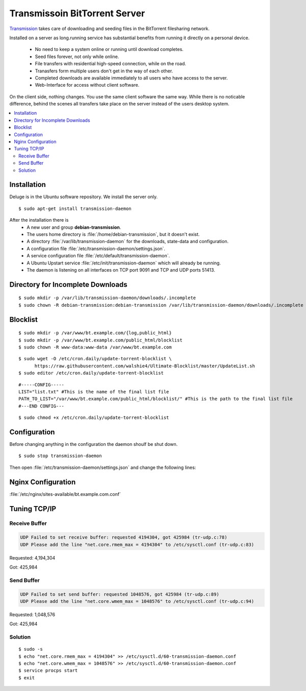 Transmissoin BitTorrent Server
==============================

`Transmission <http://transmissionbt.com/>`_ takes care of downloading and 
seeding files in the BitTorrent filesharing network.

Installed on a server as long.running service has substantial benefits from 
running it directly on a personal device.

 * No need to keep a system online or running until download completes.
 * Seed files forever, not only while online.
 * File transfers with residential high-speed connection, while on the road.
 * Tranasfers form multiple users don't get in the way of each other.
 * Completed downloads are available immediately to all users who have access to 
   the server.
 * Web-Interface for access without client software.

On the client side, nothing changes. You use the same client software the same 
way. While there is no noticable difference, behind the scenes all transfers 
take place on the server instead of the users desktop system.

.. contents:: \ 


Installation
------------

Deluge is in the Ubuntu software repository. We install the server only.

::
    
    $ sudo apt-get install transmission-daemon

After the installation there is 
 * A new user and group **debian-transmission**.
 * The users home directory is :file:`/home/debian-transmission`, but it doesn't exist.
 * A directory :file:`/var/lib/transmission-daemon` for the downloads, 
   state-data and configuration.
 * A configuration file :file:`/etc/transmission-daemon/settings.json`.
 * A service configuration file :file:`/etc/default/transmission-daemon`.
 * A Ubuntu Upstart service :file:`/etc/init/transmission-daemon` which will 
   already be running.
 * The daemon is listening on all interfaces on TCP port 9091 and TCP and UDP 
   ports 51413.


Directory for Incomplete Downloads
----------------------------------

::

    $ sudo mkdir -p /var/lib/transmission-daemon/downloads/.incomplete
    $ sudo chown -R debian-transmission:debian-transmission /var/lib/transmission-daemon/downloads/.incomplete


Blocklist
---------

::

    $ sudo mkdir -p /var/www/bt.example.com/{log,public_html}
    $ sudo mkdir -p /var/www/bt.example.com/public_html/blocklist
    $ sudo chown -R www-data:www-data /var/www/bt.example.com

::

    $ sudo wget -O /etc/cron.daily/update-torrent-blocklist \
          https://raw.githubusercontent.com/walshie4/Ultimate-Blocklist/master/UpdateList.sh
    $ sudo editor /etc/cron.daily/update-torrent-blocklist

::

    #-----CONFIG-----
    LIST="list.txt" #This is the name of the final list file
    PATH_TO_LIST="/var/www/bt.example.com/public_html/blocklist/" #This is the path to the final list file
    #---END CONFIG---

::

    $ sudo chmod +x /etc/cron.daily/update-torrent-blocklist


Configuration
-------------

Before changing anything in the configuration the daemon shoulf be shut down.

::

    $ sudo stop transmission-daemon

Then open :file:`/etc/transmission-daemon/settings.json` and change the 
following lines:

.. code-block:: json
   :linenos:
   :emphasize-lines: 9-12,20,23-24,38,47,53-54

    {
        "alt-speed-down": 50, 
        "alt-speed-enabled": false, 
        "alt-speed-time-begin": 540, 
        "alt-speed-time-day": 127, 
        "alt-speed-time-enabled": false, 
        "alt-speed-time-end": 1020, 
        "alt-speed-up": 50, 
        "bind-address-ipv4": "192.0.2.15", 
        "bind-address-ipv6": "2001:db8::15", 
        "blocklist-enabled": true, 
        "blocklist-url": "https://bt.example.com/blocklist/list.txt", 
        "cache-size-mb": 4, 
        "dht-enabled": true, 
        "download-dir": "/var/lib/transmission-daemon/downloads", 
        "download-limit": 100, 
        "download-limit-enabled": 0, 
        "download-queue-enabled": true, 
        "download-queue-size": 5, 
        "encryption": 2, 
        "idle-seeding-limit": 30, 
        "idle-seeding-limit-enabled": false, 
        "incomplete-dir": "/var/lib/transmission-daemon/downloads/.incomplete", 
        "incomplete-dir-enabled": true, 
        "lpd-enabled": false, 
        "max-peers-global": 200, 
        "message-level": 2, 
        "peer-congestion-algorithm": "", 
        "peer-id-ttl-hours": 6, 
        "peer-limit-global": 200, 
        "peer-limit-per-torrent": 50, 
        "peer-port": 51413, 
        "peer-port-random-high": 65535, 
        "peer-port-random-low": 49152, 
        "peer-port-random-on-start": false, 
        "peer-socket-tos": "default", 
        "pex-enabled": true, 
        "port-forwarding-enabled": true, 
        "preallocation": 1, 
        "prefetch-enabled": 1, 
        "queue-stalled-enabled": true, 
        "queue-stalled-minutes": 30, 
        "ratio-limit": 2, 
        "ratio-limit-enabled": false, 
        "rename-partial-files": true, 
        "rpc-authentication-required": true, 
        "rpc-bind-address": "127.0.0.1", 
        "rpc-enabled": true, 
        "rpc-password": "{0286d69a37a92c1faeb593e5533c18e56985597eR/Xlj4wL", 
        "rpc-port": 9091, 
        "rpc-url": "/transmission/", 
        "rpc-username": "transmission", 
        "rpc-whitelist": "127.0.0.1", 
        "rpc-whitelist-enabled": true, 
        "scrape-paused-torrents-enabled": true, 
        "script-torrent-done-enabled": false, 
        "script-torrent-done-filename": "", 
        "seed-queue-enabled": false, 
        "seed-queue-size": 10, 
        "speed-limit-down": 100, 
        "speed-limit-down-enabled": false, 
        "speed-limit-up": 100, 
        "speed-limit-up-enabled": false, 
        "start-added-torrents": true, 
        "trash-original-torrent-files": false, 
        "umask": 18, 
        "upload-limit": 100, 
        "upload-limit-enabled": 0, 
        "upload-slots-per-torrent": 14, 
        "utp-enabled": true
    }


Nginx Configuration
-------------------

:file:`/etc/nginx/sites-available/bt.example.com.conf`

.. code-block:: nginx
   :linenos:

    #
    # bt.example.com BitTorrent Server

    upstream transmission {
        server 127.0.0.1:9091;
        keepalive 4;
    }

    # Unsecured HTTP Site - Redirect to HTTPS
    server {

        # IPv4 private address
        # Port-forwarded connections from firewall-router
        listen                  192.0.2.10:80;

        # IPv4 private address
        listen                  192.0.2.15:80;

        # IPv6 global address
        listen                  [2001:db8::15]:80;

        server_name             bt.example.com;

        # Redirect to HTTPS
        return                  301 https://bt.example.com$request_uri;
    }

    # Secured HTTPS Site
    server {

        # IPv4 private address
        # Port-forwarded connections from firewall-router
        listen                  192.0.2.12:443 ssl spdy;

        # IPv4 private address
        listen                  192.0.2.15:443 ssl spdy;

        # IPv6 global address
        listen                  [2001:db8::15]:443 ssl spdy;

        server_name bt.example.com;

        # TLS - Transport Layer Security Configuration, Certificates and Keys
        include                  /etc/nginx/tls.conf;
        include                  /etc/nginx/ocsp-stapling.conf;
        ssl_certificate_key      /etc/ssl/certs/example.com.chained.cert.pem;
        ssl_certificate_key      /etc/ssl/private/example.com.key.pem;
        ssl_trusted_certificate  /etc/ssl/certs/CAcert_Class_3_Root.OCSP-chain.pem;

         # Default common website settings
         include                 /etc/nginx/sites-defaults/*.conf;

        # Public Documents Root
        root                    /var/www/bt.example.com/public_html;

        location /transmission/ {
            proxy_http_version 1.1;
            proxy_set_header Connection "";
            proxy_pass_header X-Transmission-Session-Id;

            location /transmission/rpc {
                proxy_pass http://transmission;
            }

            location /transmission/web/ {
                proxy_pass http://transmission;
            }

            location /transmission/upload {
                proxy_pass http://transmission;
            }

            location /transmission/web/style/ {
                alias /usr/share/transmission/web/style/;
            }

            location /transmission/web/javascript/ {
                alias /usr/share/transmission/web/javascript/;
            }

            location /transmission/web/images/ {
                alias /usr/share/transmission/web/images/;
            }
        }

         # Logging Configuration
         access_log              /var/www/bt.example.com/log/access.log;
         error_log               /var/www/bt.example.com/log/error.log;

    }





Tuning TCP/IP
-------------

Receive Buffer
^^^^^^^^^^^^^^

.. code-block:: text

    UDP Failed to set receive buffer: requested 4194304, got 425984 (tr-udp.c:78)
    UDP Please add the line "net.core.rmem_max = 4194304" to /etc/sysctl.conf (tr-udp.c:83)


Requested: 4,194,304

Got: 425,984

Send Buffer
^^^^^^^^^^^

.. code-block:: text

    UDP Failed to set send buffer: requested 1048576, got 425984 (tr-udp.c:89)
    UDP Please add the line "net.core.wmem_max = 1048576" to /etc/sysctl.conf (tr-udp.c:94)


Requested: 1,048,576

Got: 425,984

Solution
^^^^^^^^

::

    $ sudo -s
    $ echo "net.core.rmem_max = 4194304" >> /etc/sysctl.d/60-transmission-daemon.conf
    $ echo "net.core.wmem_max = 1048576" >> /etc/sysctl.d/60-transmission-daemon.conf
    $ service procps start 
    $ exit



